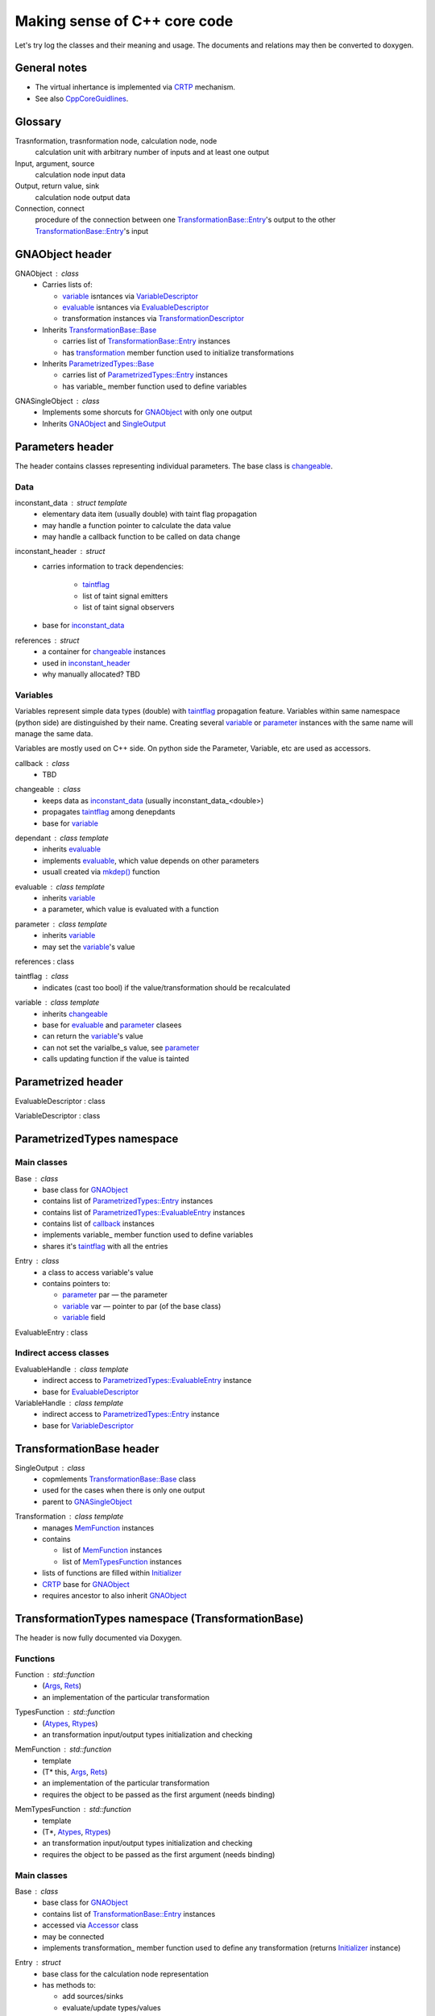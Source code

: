 Making sense of C++ core code
-----------------------------

Let's try log the classes and their meaning and usage.
The documents and relations may then be converted to doxygen.

General notes
^^^^^^^^^^^^^

* The virtual inhertance is implemented via CRTP_ mechanism.
* See also CppCoreGuidlines_.

.. _CRTP: https://en.wikipedia.org/wiki/Curiously_recurring_template_pattern
.. _CppCoreGuidlines: http://isocpp.github.io/CppCoreGuidelines/CppCoreGuidelines

Glossary
^^^^^^^^

Trasnformation, trasnformation node, calculation node, node
    calculation unit with arbitrary number of inputs and at least one output

Input, argument, source
    calculation node input data

Output, return value, sink
    calculation node output data

Connection, connect
    procedure of the connection between one `TransformationBase::Entry`_'s output to the other `TransformationBase::Entry`_'s input

GNAObject header
^^^^^^^^^^^^^^^^

.. _GNAObject:

GNAObject : class
    * Carries lists of:

      + variable_ isntances via VariableDescriptor_

      + evaluable_ isntances via EvaluableDescriptor_

      + transformation instances via TransformationDescriptor_

    * Inherits `TransformationBase::Base`_

      + carries list of `TransformationBase::Entry`_ instances

      + has transformation_ member function used to initialize transformations

    * Inherits `ParametrizedTypes::Base`_

      + carries list of `ParametrizedTypes::Entry`_ instances

      + has variable\_ member function used to define variables

.. _GNASingleObject:

GNASingleObject : class
    * Implements some shorcuts for GNAObject_ with only one output
    * Inherits GNAObject_ and SingleOutput_

.. _Parameters:

Parameters header
^^^^^^^^^^^^^^^^^

The header contains classes representing individual parameters. The base class is changeable_.

Data
""""

.. _inconstant_data:

inconstant_data : struct template
    * elementary data item (usually double) with taint flag propagation
    * may handle a function pointer to calculate the data value
    * may handle a callback function to be called on data change

.. _inconstant_header:

inconstant_header : struct
    * carries information to track dependencies:

        + taintflag_

        + list of taint signal emitters

        + list of taint signal observers

    * base for inconstant_data_

.. _references:

references : struct
    * a container for changeable_ instances
    * used in inconstant_header_
    * why manually allocated? TBD

Variables
"""""""""

Variables represent simple data types (double) with taintflag_ propagation feature.
Variables within same namespace (python side) are distinguished by their name.
Creating several variable_ or parameter_ instances with the same name will manage the same data.

Variables are mostly used on C++ side. On python side the Parameter, Variable, etc are used as accessors.

.. _callback:

callback : class
    * TBD

.. _changeable:

changeable : class
    * keeps data as inconstant_data_ (usually inconstant_data_<double>)
    * propagates taintflag_ among denepdants
    * base for variable_

.. _dependant:

dependant : class template
    * inherits evaluable_
    * implements evaluable_, which value depends on other parameters
    * usuall created via `mkdep()`_ function

.. _evaluable:

evaluable : class template
    * inherits variable_
    * a parameter, which value is evaluated with a function

.. _parameter:

parameter : class template
    * inherits variable_
    * may set the variable_'s value

references : class

.. _taintflag:

taintflag : class
    * indicates (cast too bool) if the value/transformation should be recalculated

.. _variable:

variable : class template
    * inherits changeable_
    * base for evaluable_ and parameter_ clasees
    * can return the variable_'s value
    * can not set the varialbe_s value, see parameter_
    * calls updating function if the value is tainted

.. _Parametrized:

Parametrized header
^^^^^^^^^^^^^^^^^^^

.. _EvaluableDescriptor:

EvaluableDescriptor : class

.. _VariableDescriptor:

VariableDescriptor : class

.. ParametrizedTypes:

ParametrizedTypes namespace
^^^^^^^^^^^^^^^^^^^^^^^^^^^

Main classes
""""""""""""

.. _`ParametrizedTypes::Base`:

Base : class
    * base class for GNAObject_
    * contains list of `ParametrizedTypes::Entry`_ instances
    * contains list of `ParametrizedTypes::EvaluableEntry`_ instances
    * contains list of callback_ instances
    * implements variable\_ member function used to define variables
    * shares it's taintflag_ with all the entries

.. _`ParametrizedTypes::Entry`:

Entry : class
    * a class to access variable's value

    * contains pointers to:

      + parameter_ par — the parameter

      + variable_ var — pointer to par (of the base class)

      + variable_ field

.. _`ParametrizedTypes::EvaluableEntry`:

EvaluableEntry : class

Indirect access classes
"""""""""""""""""""""""

EvaluableHandle : class template
    * indirect access to `ParametrizedTypes::EvaluableEntry`_ instance
    * base for EvaluableDescriptor_

VariableHandle : class template
    * indirect access to `ParametrizedTypes::Entry`_ instance
    * base for VariableDescriptor_

.. _TransformationBase:

TransformationBase header
^^^^^^^^^^^^^^^^^^^^^^^^^

.. _SingleOutput:

SingleOutput : class
    * copmlements `TransformationBase::Base`_ class
    * used for the cases when there is only one output
    * parent to GNASingleObject_

.. _Transformation:

Transformation : class template
    * manages MemFunction_ instances
    * contains

      + list of MemFunction_ instances

      + list of MemTypesFunction_ instances

    * lists of functions are filled within Initializer_
    * CRTP_ base for GNAObject_
    * requires ancestor to also inherit GNAObject_

..    * may rebind MemFunction_ instances to `TransformationBase::Entry`_ instances accordingly
      * may rebind MemTypesFunction_ instances to `TransformationBase::Entry`_ instances accordingly


TransformationTypes namespace (TransformationBase)
^^^^^^^^^^^^^^^^^^^^^^^^^^^^^^^^^^^^^^^^^^^^^^^^^^

The header is now fully documented via Doxygen.

Functions
"""""""""

.. _Function:

Function : std::function
    * (Args_, Rets_)
    * an implementation of the particular transformation

.. _TypesFunction:

TypesFunction : std::function
    * (Atypes_, Rtypes_)
    * an transformation input/output types initialization and checking

.. _MemFunction:

MemFunction : std::function
    * template
    * (T* this, Args_, Rets_)
    * an implementation of the particular transformation
    * requires the object to be passed as the first argument (needs binding)

.. _MemTypesFunction:

MemTypesFunction : std::function
    * template
    * (T*, Atypes_, Rtypes_)
    * an transformation input/output types initialization and checking
    * requires the object to be passed as the first argument (needs binding)

Main classes
""""""""""""

.. _`TransformationBase::Base`:

Base : class
    * base class for GNAObject_
    * contains list of `TransformationBase::Entry`_ instances
    * accessed via Accessor_ class
    * may be connected
    * implements transformation\_ member function used to define any transformation (returns Initializer_ instance)

.. _`TransformationBase::Entry`:

Entry : struct
    * base class for the calculation node representation
    * has methods to:

      + add sources/sinks

      + evaluate/update types/values

      + freeze/unfreeze/touch

    * gives access to:

      + sources/sinks

      + data

      + taintflag

    * accessed via Handle_ class
    * named

.. _Initializer:

Initializer : class template
    * used to initialize transformation via CRTP chain
    * created via inherited `TransformationBase::Base`_::transformation\_
    * creates `TransformationBase::Entry`_ instance and assignes it to the caller
    * assigns inputs, outputs, types functions, etc


Indirect access classes
"""""""""""""""""""""""

.. _Accessor:

Accessor : class
    * limited indirect access to `TransformationBase::Base`_ instance
    * access to `TransformationBase::Entry`_ by name or index via Handle_

.. _Args:

Args : struct
    * limited indirect access to `Source`_ instances through `TransformationBase::Entry`_ instance
    * transformation input implementation
    * access to `TransformationBase::Entry`_'s data

.. _Atypes:

Atypes : struct
    * limited indirect access to `Source`_ types through `TransformationBase::Entry`_ instance
    * used for inputs' type checking
    * access to `TransformationBase::Entry`_'s ``DataType``

.. _Handle:

Handle : class
    * indirect access to `TransformationBase::Entry`_ instance
    * implements and redirects `TransformationBase::Entry`_ methods

.. _InputHandle:

InputHandle : class
    * limited indirect access to Source_
    * may be connected to OutputHandle_

.. _Rets:

Rets : struct
    * limited indirect access to `Sink`_ instances through `TransformationBase::Entry`_ instance
    * transformation output implementation
    * access to `TransformationBase::Entry`_'s data
    * may be (un)frozen

.. _Rtypes:

Rtypes : struct
    * limited indirect access to `Sink`_ types through `TransformationBase::Entry`_ instance
    * used for outputs' type checking
    * access to `TransformationBase::Entry`_'s ``DataType``

.. _Sink:

Sink : struct
    * public indirect access to `TransformationBase::Entry`_ instance
    * named

.. _Source:

Source : struct
    * public indirect access to `TransformationBase::Entry`_ instance
    * may be connected to Sink_ instance
    * named

.. _OutputHandle:

OutputHandle : class
    * limited indirect access to Sink_
    * may be:

      + checked if depends on changeable_ instance

Errors
""""""

.. _TypeError:

TypeError : class
    * Base class for type errors
    * Just pass a message to ``std::runtime_error`` constructor

.. _CalculationError:

CalculationError : class
    * Can be throwed if transformation cannot be computed: invalid source and
      etc..
    * Appears only in ``operator[](int i)`` for ``Args, Rets`` and in
      ``Entry::data(int i)``


.. _SinkTypeError:

SinkTypeError : class
    * Inherits from TypeError
    * Throwed when type function fails on constructing sink via
      ``rets.error(message)``

.. _SourceTypeError:

SourceTypeError : class
    * Inherits from TypeError
    * Throwed when type function fails on constructing source via
      ``args.error(message)``

.. _`Transformation header`:

Transformation header
^^^^^^^^^^^^^^^^^^^^^

.. _InputDescriptor:

InputDescriptor : class
    * a wrapper to the InputHandle_
    * implements various forms of the `connect()` function

.. _OutputDescriptor:

OutputDescriptor : class
    * a wrapper to the OutputHandle_

.. _TransformationDescriptor:

TransformationDescriptor : class
    * a wrapper to the `TransformationBase::Entry`_
    * carries also lists of InputDescriptor_ instances and OutputDescriptor_ instances

UncertainParameter header
^^^^^^^^^^^^^^^^^^^^^^^^^

The header contains variaous variable_ and parameter_ views, defined as transformations
and used on python side.

.. _GaussianParameter:

GaussianParameter : class template
    * a nickname for `Parameter (Variable)`_
    * represents normally distributed variable with central value and sigma
    * carries also information about variable_'s uncertainty

.. _`Parameter (Variable)`:

Parameter : class template
    * derives _Variable
    * carries parameter_ instance for the variable_, i.e. may set it's value
    * may:

      + set parameter_'s value

      + set parameter_'s value in terms of sigma relative to it's central position

      + define limits (used for minimization)

    * the class is used as an input for the minimization

.. _ParameterWrapper:

ParameterWrapper : class template
    * a simple wrapper for the parameter_ class meant to use on python side
    * has set and get methods
    * carries also information about variable_'s central value

.. _`Variable (Variable)`:

Variable : class template
    * GNAObject_ represending a transformation with no inputs and one output
    * output is connected with variable_ instance (connection is name based)

.. _UniformAngleParameter:

UniformAngleParameter : class template
    * derives Parameter_
    * represents an angle in radiance defined in :math:`[-\pi, \pi)`


ParametricLazy.hpp header
^^^^^^^^^^^^^^^^^^^^^^^^^

Defines code for the evaluable_ creation based on math expressions.

.. _`mkdep()`:

Defines `mkdep()` function which does the job.

No additional reference for now (it's magic).




